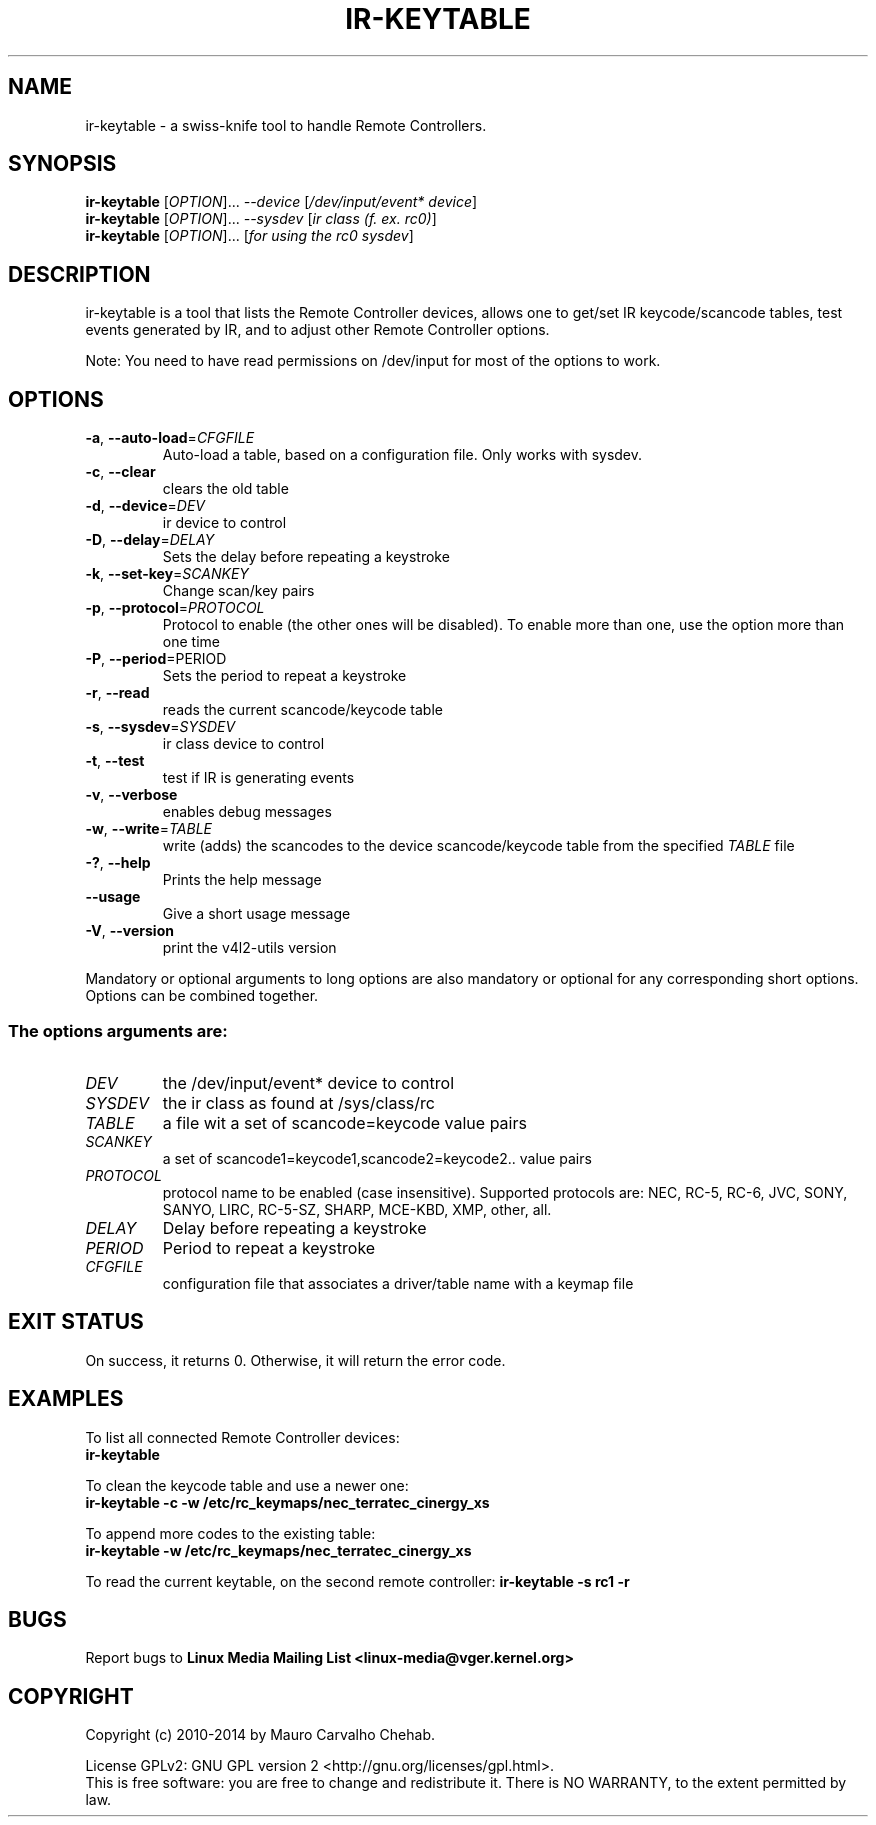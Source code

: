 .TH "IR\-KEYTABLE" "1" "Fri Oct 3 2014" "v4l-utils 1.10.1" "User Commands"
.SH NAME
ir\-keytable \- a swiss\-knife tool to handle Remote Controllers.
.SH SYNOPSIS
.B ir\-keytable
[\fIOPTION\fR]... \fI\-\-device\fR [\fI/dev/input/event* device\fR]
.br 
.B ir\-keytable
[\fIOPTION\fR]... \fI\-\-sysdev\fR [\fIir class (f. ex. rc0)\fR]
.br 
.B ir\-keytable
[\fIOPTION\fR]... [\fIfor using the rc0 sysdev\fR]
.SH DESCRIPTION
ir\-keytable is a tool that lists the Remote Controller devices, allows one to
get/set IR keycode/scancode tables, test events generated by IR, and to
adjust other Remote Controller options.
.PP 
Note: You need to have read permissions on /dev/input for most of the
options to work.
.SH OPTIONS
.TP 
\fB\-a\fR, \fB\-\-auto\-load\fR=\fICFGFILE\fR
Auto\-load a table, based on a configuration file. Only works with sysdev.
.TP 
\fB\-c\fR, \fB\-\-clear\fR
clears the old table
.TP 
\fB\-d\fR, \fB\-\-device\fR=\fIDEV\fR
ir device to control
.TP
\fB\-D\fR, \fB\-\-delay\fR=\fIDELAY\fR
Sets the delay before repeating a keystroke
.TP 
\fB\-k\fR, \fB\-\-set\-key\fR=\fISCANKEY\fR
Change scan/key pairs
.TP 
\fB\-p\fR, \fB\-\-protocol\fR=\fIPROTOCOL\fR
Protocol to enable (the other ones will be disabled). To enable more than one, 
use the option more than one time
.TP
\fB\-P\fR, \fB\-\-period\fR\=\fiPERIOD\fR
Sets the period to repeat a keystroke
.TP 
\fB\-r\fR, \fB\-\-read\fR
reads the current scancode/keycode table
.TP 
\fB\-s\fR, \fB\-\-sysdev\fR=\fISYSDEV\fR
ir class device to control
.TP 
\fB\-t\fR, \fB\-\-test\fR
test if IR is generating events
.TP 
\fB\-v\fR, \fB\-\-verbose\fR
enables debug messages
.TP 
\fB\-w\fR, \fB\-\-write\fR=\fITABLE\fR
write (adds) the scancodes to the device scancode/keycode table from the
specified \fITABLE\fR file
.TP 
\fB\-?\fR, \fB\-\-help\fR
Prints the help message
.TP 
\fB\-\-usage\fR
Give a short usage message
.TP 
\fB\-V\fR, \fB\-\-version\fR
print the v4l2\-utils version
.PP 
Mandatory or optional arguments to long options are also mandatory or optional
for any corresponding short options. Options can be combined together.
.SS The options arguments are:
.IP \fIDEV\fR
the /dev/input/event* device to control
.IP \fISYSDEV\fR
the ir class as found at /sys/class/rc
.IP \fITABLE\fR
a file wit a set of scancode=keycode value pairs
.IP \fISCANKEY\fR
a set of scancode1=keycode1,scancode2=keycode2.. value pairs
.IP \fIPROTOCOL\fR
protocol name to be enabled (case insensitive). Supported protocols are: NEC, RC-5, RC-6, JVC, SONY, SANYO, LIRC, RC-5-SZ, SHARP, MCE-KBD, XMP, other, all.
.IP \fIDELAY\fR
Delay before repeating a keystroke
.IP \fIPERIOD\fR
Period to repeat a keystroke
.IP \fICFGFILE\fR
configuration file that associates a driver/table name with a keymap file
.SH EXIT STATUS
On success, it returns 0. Otherwise, it will return the error code.
.SH EXAMPLES
To list all connected Remote Controller devices:
.br
	\fBir\-keytable\fR
.PP
To clean the keycode table and use a newer one:
.br
	\fBir\-keytable \-c \-w /etc/rc_keymaps/nec_terratec_cinergy_xs\fR
.PP
To append more codes to the existing table:
.br
	\fBir\-keytable \-w /etc/rc_keymaps/nec_terratec_cinergy_xs\fR
.PP
To read the current keytable, on the second remote controller:
	\fBir\-keytable \-s rc1 \-r\fR
.SH BUGS
Report bugs to \fBLinux Media Mailing List <linux-media@vger.kernel.org>\fR
.SH COPYRIGHT
Copyright (c) 2010\-2014 by Mauro Carvalho Chehab.
.PP 
License GPLv2: GNU GPL version 2 <http://gnu.org/licenses/gpl.html>.
.br 
This is free software: you are free to change and redistribute it.
There is NO WARRANTY, to the extent permitted by law.
